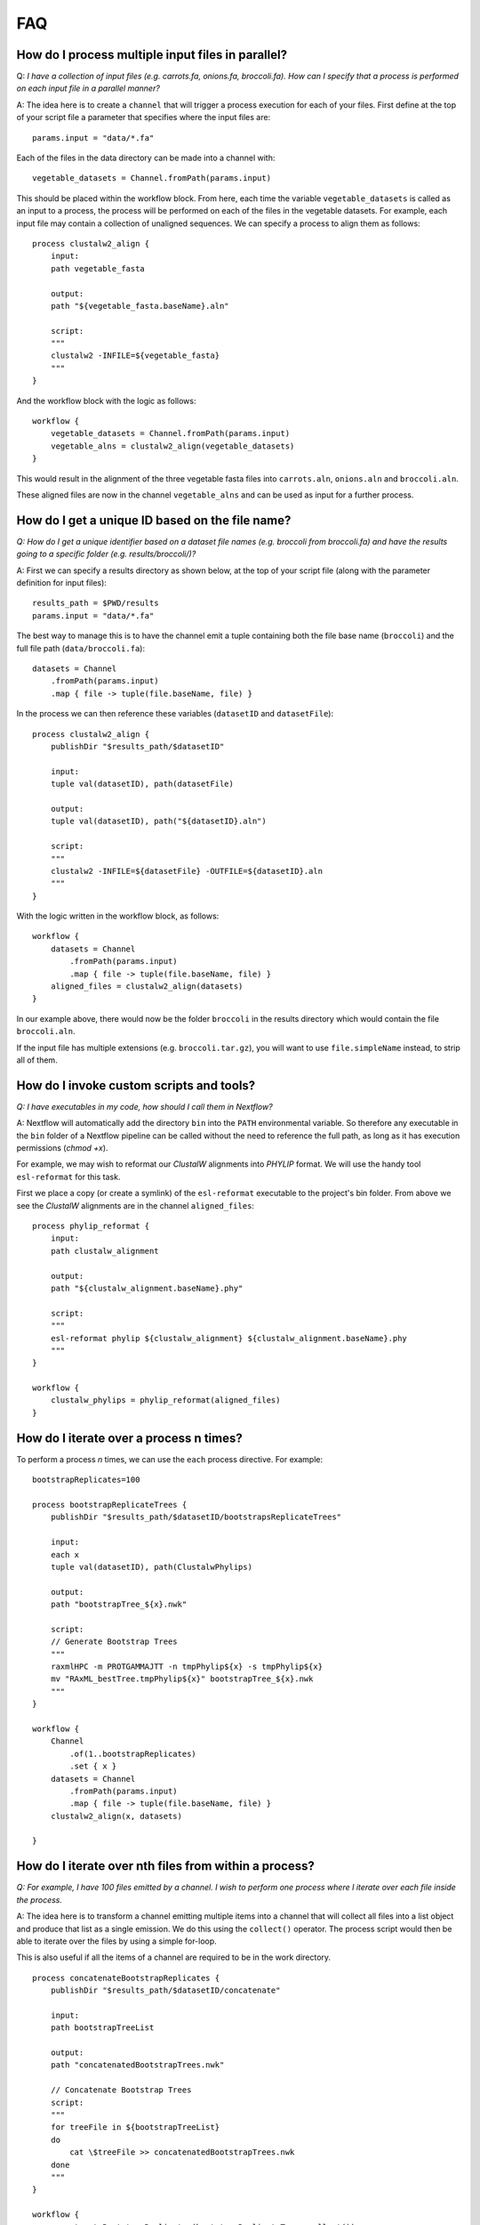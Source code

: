 .. _faq-page:

***
FAQ
***

How do I process multiple input files in parallel?
--------------------------------------------------

Q: *I have a collection of input files (e.g. carrots.fa, onions.fa, broccoli.fa). How can I specify that a process is performed on each input file in a parallel manner?*

A: The idea here is to create a ``channel`` that will trigger a process
execution for each of your files. First define at the top of your script file
a parameter that specifies where the input files are:

::

    params.input = "data/*.fa"

Each of the files in the data directory can be made into a channel with:

::

    vegetable_datasets = Channel.fromPath(params.input)

This should be placed within the workflow block. From here, each time
the variable ``vegetable_datasets`` is called as an input to a process,
the process will be performed on each of the files in the vegetable datasets.
For example, each input file may contain a collection of unaligned sequences.
We can specify a process to align them as follows:

::

    process clustalw2_align {
        input:
        path vegetable_fasta

        output:
        path "${vegetable_fasta.baseName}.aln"

        script:
        """
        clustalw2 -INFILE=${vegetable_fasta}
        """
    }

And the workflow block with the logic as follows:

::

    workflow {
        vegetable_datasets = Channel.fromPath(params.input)
        vegetable_alns = clustalw2_align(vegetable_datasets)
    }

This would result in the alignment of the three vegetable fasta files
into ``carrots.aln``, ``onions.aln`` and ``broccoli.aln``.

These aligned files are now in the channel ``vegetable_alns`` and can be
used as input for a further process.

How do I get a unique ID based on the file name?
------------------------------------------------

*Q: How do I get a unique identifier based on a dataset file names (e.g. broccoli from broccoli.fa) and have the results going to a specific folder (e.g. results/broccoli/)?*

A: First we can specify a results directory as shown below, at the top of your
script file (along with the parameter definition for input files):

::

    results_path = $PWD/results
    params.input = "data/*.fa"

The best way to manage this is to have the channel emit a tuple
containing both the file base name (``broccoli``) and the full file path
(``data/broccoli.fa``):

::

    datasets = Channel
        .fromPath(params.input)
        .map { file -> tuple(file.baseName, file) }

In the process we can then reference these variables (``datasetID``
and ``datasetFile``):

::

    process clustalw2_align {
        publishDir "$results_path/$datasetID"

        input:
        tuple val(datasetID), path(datasetFile)

        output:
        tuple val(datasetID), path("${datasetID}.aln")

        script:
        """
        clustalw2 -INFILE=${datasetFile} -OUTFILE=${datasetID}.aln
        """
    }

With the logic written in the workflow block, as follows:

::

    workflow {
        datasets = Channel
            .fromPath(params.input)
            .map { file -> tuple(file.baseName, file) }
        aligned_files = clustalw2_align(datasets)
    }

In our example above, there would now be the folder ``broccoli`` in the results
directory which would contain the file ``broccoli.aln``.

If the input file has multiple extensions (e.g. ``broccoli.tar.gz``), you will
want to use ``file.simpleName`` instead, to strip all of them.


How do I invoke custom scripts and tools?
-----------------------------------------

*Q: I have executables in my code, how should I call them in Nextflow?*

A: Nextflow will automatically add the directory ``bin`` into the ``PATH``
environmental variable. So therefore any executable in the ``bin``
folder of a Nextflow pipeline can be called without the need to
reference the full path, as long as it has execution permissions (`chmod +x`).

For example, we may wish to reformat our *ClustalW* alignments into
*PHYLIP* format. We will use the handy tool ``esl-reformat`` for this task.

First we place a copy (or create a symlink) of the ``esl-reformat``
executable to the project's bin folder. From above we see the *ClustalW*
alignments are in the channel ``aligned_files``:

::

    process phylip_reformat {
        input:
        path clustalw_alignment

        output:
        path "${clustalw_alignment.baseName}.phy"

        script:
        """
        esl-reformat phylip ${clustalw_alignment} ${clustalw_alignment.baseName}.phy
        """
    }

    workflow {
        clustalw_phylips = phylip_reformat(aligned_files)
    }

How do I iterate over a process n times?
-----------------------------------------

To perform a process *n* times, we can use the ``each`` process directive.
For example:

::

    bootstrapReplicates=100

    process bootstrapReplicateTrees {
        publishDir "$results_path/$datasetID/bootstrapsReplicateTrees"

        input:
        each x
        tuple val(datasetID), path(ClustalwPhylips)

        output:
        path "bootstrapTree_${x}.nwk"

        script:
        // Generate Bootstrap Trees
        """
        raxmlHPC -m PROTGAMMAJTT -n tmpPhylip${x} -s tmpPhylip${x}
        mv "RAxML_bestTree.tmpPhylip${x}" bootstrapTree_${x}.nwk
        """
    }

    workflow {
        Channel
            .of(1..bootstrapReplicates)
            .set { x }
        datasets = Channel
            .fromPath(params.input)
            .map { file -> tuple(file.baseName, file) }
        clustalw2_align(x, datasets)

    }


How do I iterate over nth files from within a process?
------------------------------------------------------

*Q: For example, I have 100 files emitted by a channel. I wish to perform one process where I iterate over each file inside the process.*

A: The idea here is to transform a channel emitting multiple items into a
channel that will collect all files into a list object and produce that list
as a single emission. We do this using the ``collect()`` operator. The process
script would then be able to iterate over the files by using a simple for-loop.

This is also useful if all the items of a channel are required to be in the
work directory.

::

    process concatenateBootstrapReplicates {
        publishDir "$results_path/$datasetID/concatenate"

        input:
        path bootstrapTreeList

        output:
        path "concatenatedBootstrapTrees.nwk"

        // Concatenate Bootstrap Trees
        script:
        """
        for treeFile in ${bootstrapTreeList}
        do
            cat \$treeFile >> concatenatedBootstrapTrees.nwk
        done
        """
    }

    workflow {
        concatenateBootstrapReplicates(bootstrapReplicateTrees.collect())
    }

How do I use a specific version of Nextflow?
------------------------------------------------------

*Q: I need to specify a version of Nextflow to use, or I need to pull a snapshot release.*

A: Sometimes it is necessary to use a different version of Nextflow for a
specific feature or testing purposes. Nextflow is able to automatically pull
versions when the ``NXF_VER`` environment variable is defined on the
command line.

::

    NXF_VER=21.04 nextflow run main.nf
